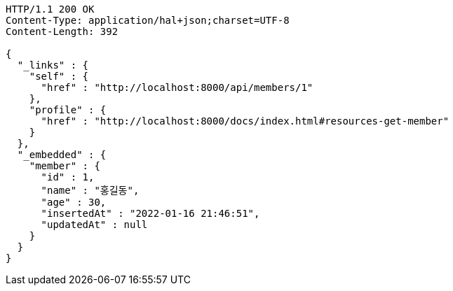 [source,http,options="nowrap"]
----
HTTP/1.1 200 OK
Content-Type: application/hal+json;charset=UTF-8
Content-Length: 392

{
  "_links" : {
    "self" : {
      "href" : "http://localhost:8000/api/members/1"
    },
    "profile" : {
      "href" : "http://localhost:8000/docs/index.html#resources-get-member"
    }
  },
  "_embedded" : {
    "member" : {
      "id" : 1,
      "name" : "홍길동",
      "age" : 30,
      "insertedAt" : "2022-01-16 21:46:51",
      "updatedAt" : null
    }
  }
}
----